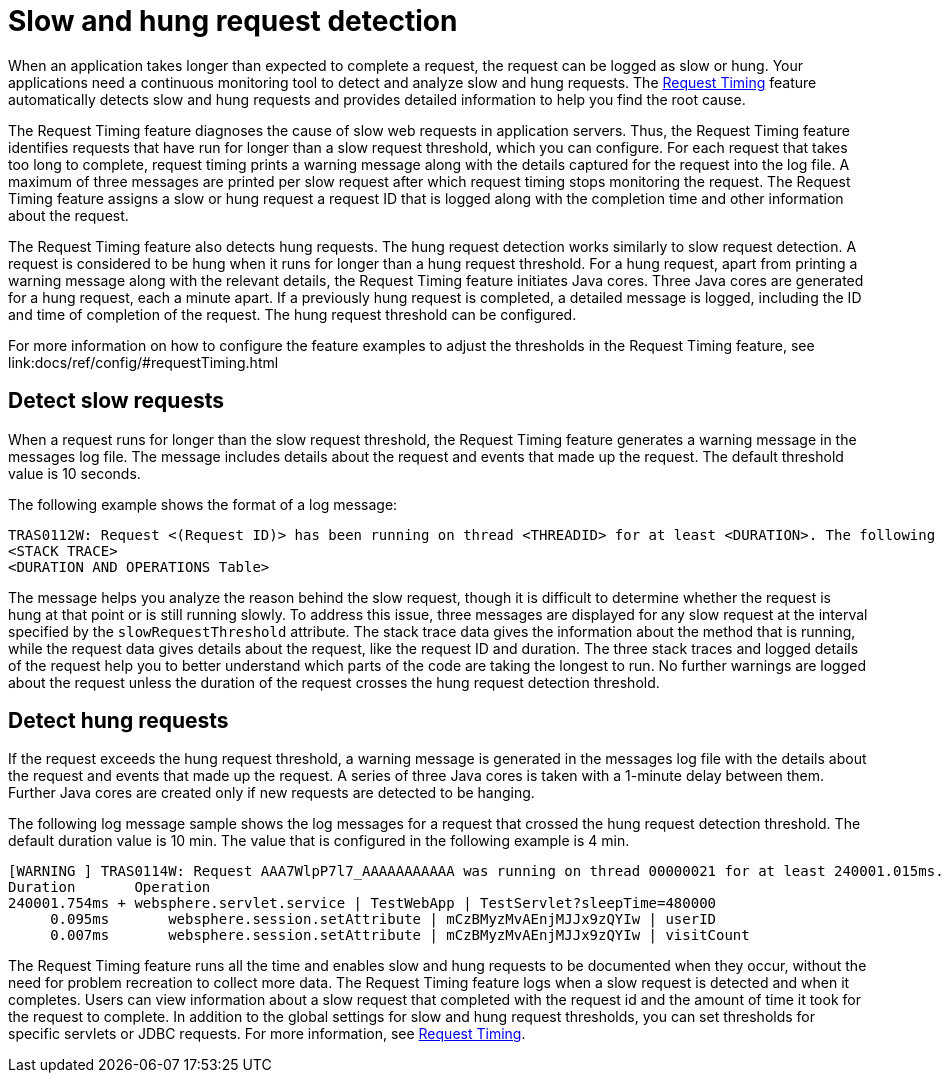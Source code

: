 :page-layout: general-reference
:page-type: general
:page-description: The request timing feature automatically detects slow requests and logs the information when the request is completed.
:page-categories: MicroProfile
:seo-title: The request timing feature automatically detects slow and hung requests
:seo-description: The request timing feature automatically detects slow and hung requests and logs the information when the request is completed.
= Slow and hung request detection

When an application takes longer than expected to complete a request, the request can be logged as slow or hung.
Your applications need a continuous monitoring tool to detect and analyze slow and hung requests.
The link:https://draft-openlibertyio.mybluemix.net/docs/ref/feature/#requestTiming-1.0.html[Request Timing] feature automatically detects slow and hung requests and provides detailed information to help you find the root cause.

The  Request Timing feature diagnoses the cause of slow web requests in application servers.
Thus, the  Request Timing feature identifies requests that have run for longer than a slow request threshold, which you can configure.
For each request that takes too long to complete, request timing prints a warning message along with the details captured for the request into the log file.
A maximum of three messages are printed per slow request after which request timing stops monitoring the request.
The  Request Timing feature assigns a slow or hung request a request ID that is logged along with the completion time and other information about the request.

The  Request Timing feature also detects hung requests.
The hung request detection works similarly to slow request detection.
A request is considered to be hung when it runs for longer than a hung request threshold.
For a hung request, apart from printing a warning message along with the relevant details, the  Request Timing feature initiates Java cores.
Three Java cores are generated for a hung request, each a minute apart.
If a previously hung request is completed, a detailed message is logged, including the ID and time of completion of the request.
The hung request threshold can be configured.

For more information on how to configure the feature examples to adjust the thresholds in the Request Timing feature, see link:docs/ref/config/#requestTiming.html

== Detect slow requests

When a request runs for longer than the slow request threshold, the Request Timing feature generates a warning message in the messages log file.
The message includes details about the request and events that made up the request.
The default threshold value is 10 seconds.

The following example shows the format of a log message:

[source,java]
----
TRAS0112W: Request <(Request ID)> has been running on thread <THREADID> for at least <DURATION>. The following stack trace shows that this thread is currently running.
<STACK TRACE>
<DURATION AND OPERATIONS Table>
----

The message helps you analyze the reason behind the slow request, though it is difficult to determine whether the request is hung at that point or is still running slowly.
To address this issue, three messages are displayed for any slow request at the interval specified by the `slowRequestThreshold` attribute.
The stack trace data gives the information about the method that is running, while the request data gives details about the request, like the request ID and duration.
The three stack traces and logged details of the request help you to better understand which parts of the code are taking the longest to run.
No further warnings are logged about the request unless the duration of the request crosses the hung request detection threshold.

== Detect hung requests

If the request exceeds the hung request threshold, a warning message is generated in the messages log file with the details about the request and events that made up the request.
A series of three Java cores is taken with a 1-minute delay between them.
Further Java cores are created only if new requests are detected to be hanging.

The following log message sample shows the log messages for a request that crossed the hung request detection threshold.
The default duration value is 10 min.
The value that is configured in the following example is 4 min.

[source,java]
----
[WARNING ] TRAS0114W: Request AAA7WlpP7l7_AAAAAAAAAAA was running on thread 00000021 for at least 240001.015ms. The following table shows the events that have run during this request.
Duration       Operation
240001.754ms + websphere.servlet.service | TestWebApp | TestServlet?sleepTime=480000
     0.095ms       websphere.session.setAttribute | mCzBMyzMvAEnjMJJx9zQYIw | userID
     0.007ms       websphere.session.setAttribute | mCzBMyzMvAEnjMJJx9zQYIw | visitCount
----

The  Request Timing feature runs all the time and enables slow and hung requests to be documented when they occur, without the need for problem recreation to collect more data.
The  Request Timing feature logs when a slow request is detected and when it completes.
Users can view information about a slow request that completed with the request id and the amount of time it took for the request to complete.
In addition to the global settings for slow and hung request thresholds, you can set thresholds for specific servlets or JDBC requests.
For more information, see link:https://draft-openlibertyio.mybluemix.net/docs/ref/feature/#requestTiming-1.0.html[Request Timing].
